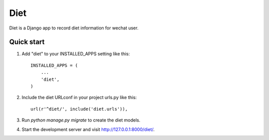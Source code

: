 =====
Diet
=====

Diet is a Django app to record diet information for wechat user.

Quick start
----

1. Add "diet" to your INSTALLED_APPS setting like this::

    INSTALLED_APPS = (
        ...
        'diet',
    )

2. Include the diet URLconf in your project urls.py like this::

    url(r'^diet/', include('diet.urls')),

3. Run `python manage.py migrate` to create the diet models.

4. Start the development server and visit http://127.0.0.1:8000/diet/.

